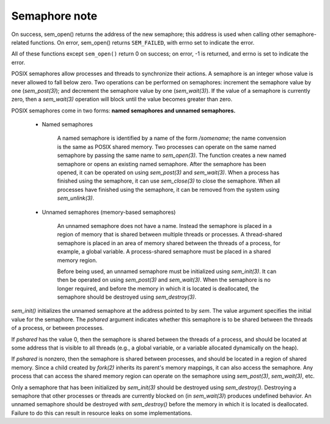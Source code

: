 **************
Semaphore note
**************

.. code-block:: c
    :caption: POSIX Semaphore APIs

    #include <semaphore.h>
    #include <fcntl.h>           /* For O_* constants */
    #include <sys/stat.h>

    // Link with -pthread.
    sem_t *sem_open(const char *name, int oflag);
    sem_t *sem_open(const char *name, int oflag, mode_t mode, unsigned int value);
    int sem_close(sem_t *sem);
    int sem_unlink(const char *name);

    int sem_init(sem_t *sem, int pshared, unsigned int value);
    int sem_destroy(sem_t *sem);
    
    int sem_post(sem_t *sem);
    int sem_wait(sem_t *sem);
    int sem_trywait(sem_t *sem);
    int sem_timedwait(sem_t *sem, const struct timespec *abs_timeout);
    
    int sem_getvalue(sem_t *sem, int *sem_val);

On success, sem_open() returns the address of the new semaphore; this address is used 
when calling other semaphore-related functions. On error, sem_open() returns ``SEM_FAILED``, 
with errno set to indicate the error.

All of these functions except ``sem_open()`` return 0 on success; on error, 
-1 is returned, and errno is set to indicate the error. 

POSIX semaphores allow processes and threads to synchronize their actions.
A semaphore is an integer whose value is never allowed to fall below zero. 
Two operations can be performed on semaphores: increment the semaphore value by one (`sem_post(3)`); 
and decrement the semaphore value by one (`sem_wait(3)`). If the value of a semaphore is currently zero, 
then a `sem_wait(3)` operation will block until the value becomes greater than zero.

POSIX semaphores come in two forms: **named semaphores and unnamed semaphores.**

    * Named semaphores

        A named semaphore is identified by a name of the form `/somename`; 
        the name convension is the same as POSIX shared memory.
        Two processes can operate on the same named semaphore by passing the same name to `sem_open(3)`.
        The      function creates a new named semaphore or opens an existing named semaphore. 
        After the semaphore has been opened, it can be operated on using `sem_post(3)` and `sem_wait(3)`. 
        When a process has finished using the semaphore, it can use `sem_close(3)` to close the semaphore. 
        When all processes have finished using the semaphore, it can be removed from the system using `sem_unlink(3)`.

    * Unnamed semaphores (memory-based semaphores)
      
        An unnamed semaphore does not have a name. Instead the semaphore is placed in a region of memory 
        that is shared between multiple threads or processes. 
        A thread-shared semaphore is placed in an area of memory shared between the threads of a process, 
        for example, a global variable. A process-shared semaphore must be placed in a shared memory region.

        Before being used, an unnamed semaphore must be initialized using `sem_init(3)`. It can then be operated 
        on using `sem_post(3)` and `sem_wait(3)`. When the semaphore is no longer required, and before the memory 
        in which it is located is deallocated, the semaphore should be destroyed using `sem_destroy(3)`.


`sem_init()` initializes the unnamed semaphore at the address pointed to by `sem`. 
The value argument specifies the initial value for the semaphore. The `pshared` argument 
indicates whether this semaphore is to be shared between the threads of a process, or between processes.

If `pshared` has the value 0, then the semaphore is shared between the threads of a process, 
and should be located at some address that is visible to all threads (e.g., a global variable, 
or a variable allocated dynamically on the heap).

If `pshared` is nonzero, then the semaphore is shared between processes, and should be located in a region of shared memory. 
Since a child created by `fork(2)` inherits its parent's memory mappings, it can also access the semaphore. 
Any process that can access the shared memory region can operate on the semaphore using `sem_post(3)`, `sem_wait(3)`, etc.

Only a semaphore that has been initialized by `sem_init(3)` should be destroyed using `sem_destroy()`.
Destroying a semaphore that other processes or threads are currently blocked on (in `sem_wait(3)`) produces undefined behavior.
An unnamed semaphore should be destroyed with `sem_destroy()` before the memory in which it is located is deallocated. 
Failure to do this can result in resource leaks on some implementations.